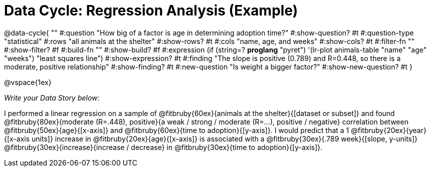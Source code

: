 = Data Cycle: Regression Analysis (Example)

@data-cycle{ ""
  #:question "How big of a factor is age in determining adoption time?"
  #:show-question? #t
  #:question-type "statistical"
  #:rows "all animals at the shelter"
  #:show-rows? #t
  #:cols "name, age, and weeks"
  #:show-cols? #t
  #:filter-fn ""
  #:show-filter? #f
  #:build-fn ""
  #:show-build? #f
  #:expression (if (string=? *proglang* "pyret") '(lr-plot animals-table "name" "age" "weeks") "least squares line")
  #:show-expression? #t
  #:finding "The slope is positive (0.789) and R=0.448, so there is a moderate, positive relationship"
  #:show-finding? #t
  #:new-question "Is weight a bigger factor?"
  #:show-new-question? #t
}

@vspace{1ex}

_Write your Data Story below:_


I performed a linear regression on a sample of @fitbruby{60ex}{animals at the shelter}{[dataset or subset]} and found @fitbruby{80ex}{moderate (R=.448), positive}{a weak / strong / moderate (R=...), positive / negative} correlation between @fitbruby{50ex}{age}{[x-axis]} and @fitbruby{60ex}{time to adoption}{[y-axis]}. I would predict that a 1 @fitbruby{20ex}{year}{[x-axis units]} increase in @fitbruby{20ex}{age}{[x-axis]} is associated with a @fitbruby{30ex}{.789 week}{[slope, y-units]} @fitbruby{30ex}{increase}{increase / decrease} in @fitbruby{30ex}{time to adoption}{[y-axis]}. 



